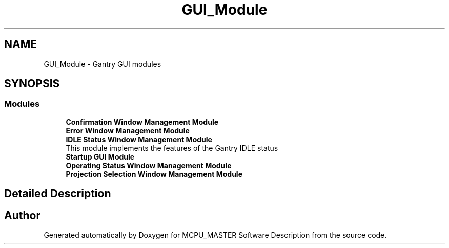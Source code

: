 .TH "GUI_Module" 3 "Mon Dec 4 2023" "MCPU_MASTER Software Description" \" -*- nroff -*-
.ad l
.nh
.SH NAME
GUI_Module \- Gantry GUI modules
.SH SYNOPSIS
.br
.PP
.SS "Modules"

.in +1c
.ti -1c
.RI "\fBConfirmation Window Management Module\fP"
.br
.RI ""
.ti -1c
.RI "\fBError Window Management Module\fP"
.br
.RI ""
.ti -1c
.RI "\fBIDLE Status Window Management Module\fP"
.br
.RI "This module implements the features of the Gantry IDLE status "
.ti -1c
.RI "\fBStartup GUI Module\fP"
.br
.RI ""
.ti -1c
.RI "\fBOperating Status Window Management Module\fP"
.br
.RI ""
.ti -1c
.RI "\fBProjection Selection Window Management Module\fP"
.br
.RI ""
.in -1c
.SH "Detailed Description"
.PP 



.SH "Author"
.PP 
Generated automatically by Doxygen for MCPU_MASTER Software Description from the source code\&.
